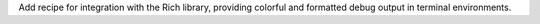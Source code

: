 Add recipe for integration with the Rich library, providing colorful and formatted debug output in terminal environments.
